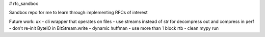 # rfc_sandbox

.. image:: https://readthedocs.org/projects/rfc-sandbox/badge/?version=latest
	:target: https://rfc-sandbox.readthedocs.io/en/latest/?badge=latest
	:alt: Documentation Status

.. image:: https://coveralls.io/repos/github/jmcrawford45/rfc_sandbox/badge.svg?branch=main
	:target: https://coveralls.io/github/jmcrawford45/rfc_sandbox?branch=main


Sandbox repo for me to learn through implementing RFCs of interest

Future work:
ux
- cli wrapper that operates on files
- use streams instead of str for decompress out and compress in
perf
- don't re-init ByteIO in BitStream.write
- dynamic huffman
- use more than 1 block
rtb
- clean mypy run